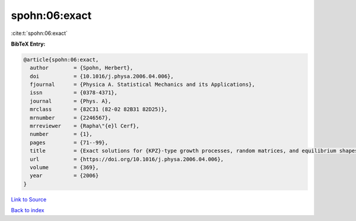 spohn:06:exact
==============

:cite:t:`spohn:06:exact`

**BibTeX Entry:**

.. code-block:: bibtex

   @article{spohn:06:exact,
     author        = {Spohn, Herbert},
     doi           = {10.1016/j.physa.2006.04.006},
     fjournal      = {Physica A. Statistical Mechanics and its Applications},
     issn          = {0378-4371},
     journal       = {Phys. A},
     mrclass       = {82C31 (82-02 82B31 82D25)},
     mrnumber      = {2246567},
     mrreviewer    = {Rapha\"{e}l Cerf},
     number        = {1},
     pages         = {71--99},
     title         = {Exact solutions for {KPZ}-type growth processes, random matrices, and equilibrium shapes of crystals},
     url           = {https://doi.org/10.1016/j.physa.2006.04.006},
     volume        = {369},
     year          = {2006}
   }

`Link to Source <https://doi.org/10.1016/j.physa.2006.04.006},>`_


`Back to index <../By-Cite-Keys.html>`_
